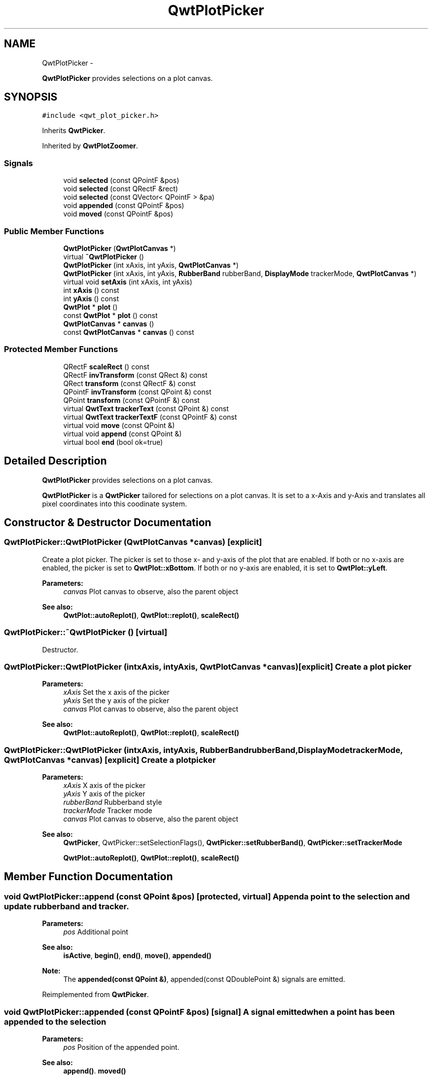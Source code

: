 .TH "QwtPlotPicker" 3 "Fri Apr 15 2011" "Version 6.0.0" "Qwt User's Guide" \" -*- nroff -*-
.ad l
.nh
.SH NAME
QwtPlotPicker \- 
.PP
\fBQwtPlotPicker\fP provides selections on a plot canvas.  

.SH SYNOPSIS
.br
.PP
.PP
\fC#include <qwt_plot_picker.h>\fP
.PP
Inherits \fBQwtPicker\fP.
.PP
Inherited by \fBQwtPlotZoomer\fP.
.SS "Signals"

.in +1c
.ti -1c
.RI "void \fBselected\fP (const QPointF &pos)"
.br
.ti -1c
.RI "void \fBselected\fP (const QRectF &rect)"
.br
.ti -1c
.RI "void \fBselected\fP (const QVector< QPointF > &pa)"
.br
.ti -1c
.RI "void \fBappended\fP (const QPointF &pos)"
.br
.ti -1c
.RI "void \fBmoved\fP (const QPointF &pos)"
.br
.in -1c
.SS "Public Member Functions"

.in +1c
.ti -1c
.RI "\fBQwtPlotPicker\fP (\fBQwtPlotCanvas\fP *)"
.br
.ti -1c
.RI "virtual \fB~QwtPlotPicker\fP ()"
.br
.ti -1c
.RI "\fBQwtPlotPicker\fP (int xAxis, int yAxis, \fBQwtPlotCanvas\fP *)"
.br
.ti -1c
.RI "\fBQwtPlotPicker\fP (int xAxis, int yAxis, \fBRubberBand\fP rubberBand, \fBDisplayMode\fP trackerMode, \fBQwtPlotCanvas\fP *)"
.br
.ti -1c
.RI "virtual void \fBsetAxis\fP (int xAxis, int yAxis)"
.br
.ti -1c
.RI "int \fBxAxis\fP () const "
.br
.ti -1c
.RI "int \fByAxis\fP () const "
.br
.ti -1c
.RI "\fBQwtPlot\fP * \fBplot\fP ()"
.br
.ti -1c
.RI "const \fBQwtPlot\fP * \fBplot\fP () const "
.br
.ti -1c
.RI "\fBQwtPlotCanvas\fP * \fBcanvas\fP ()"
.br
.ti -1c
.RI "const \fBQwtPlotCanvas\fP * \fBcanvas\fP () const "
.br
.in -1c
.SS "Protected Member Functions"

.in +1c
.ti -1c
.RI "QRectF \fBscaleRect\fP () const "
.br
.ti -1c
.RI "QRectF \fBinvTransform\fP (const QRect &) const "
.br
.ti -1c
.RI "QRect \fBtransform\fP (const QRectF &) const "
.br
.ti -1c
.RI "QPointF \fBinvTransform\fP (const QPoint &) const "
.br
.ti -1c
.RI "QPoint \fBtransform\fP (const QPointF &) const "
.br
.ti -1c
.RI "virtual \fBQwtText\fP \fBtrackerText\fP (const QPoint &) const "
.br
.ti -1c
.RI "virtual \fBQwtText\fP \fBtrackerTextF\fP (const QPointF &) const "
.br
.ti -1c
.RI "virtual void \fBmove\fP (const QPoint &)"
.br
.ti -1c
.RI "virtual void \fBappend\fP (const QPoint &)"
.br
.ti -1c
.RI "virtual bool \fBend\fP (bool ok=true)"
.br
.in -1c
.SH "Detailed Description"
.PP 
\fBQwtPlotPicker\fP provides selections on a plot canvas. 

\fBQwtPlotPicker\fP is a \fBQwtPicker\fP tailored for selections on a plot canvas. It is set to a x-Axis and y-Axis and translates all pixel coordinates into this coodinate system. 
.SH "Constructor & Destructor Documentation"
.PP 
.SS "QwtPlotPicker::QwtPlotPicker (\fBQwtPlotCanvas\fP *canvas)\fC [explicit]\fP"
.PP
Create a plot picker. The picker is set to those x- and y-axis of the plot that are enabled. If both or no x-axis are enabled, the picker is set to \fBQwtPlot::xBottom\fP. If both or no y-axis are enabled, it is set to \fBQwtPlot::yLeft\fP.
.PP
\fBParameters:\fP
.RS 4
\fIcanvas\fP Plot canvas to observe, also the parent object
.RE
.PP
\fBSee also:\fP
.RS 4
\fBQwtPlot::autoReplot()\fP, \fBQwtPlot::replot()\fP, \fBscaleRect()\fP 
.RE
.PP

.SS "QwtPlotPicker::~QwtPlotPicker ()\fC [virtual]\fP"
.PP
Destructor. 
.SS "QwtPlotPicker::QwtPlotPicker (intxAxis, intyAxis, \fBQwtPlotCanvas\fP *canvas)\fC [explicit]\fP"Create a plot picker
.PP
\fBParameters:\fP
.RS 4
\fIxAxis\fP Set the x axis of the picker 
.br
\fIyAxis\fP Set the y axis of the picker 
.br
\fIcanvas\fP Plot canvas to observe, also the parent object
.RE
.PP
\fBSee also:\fP
.RS 4
\fBQwtPlot::autoReplot()\fP, \fBQwtPlot::replot()\fP, \fBscaleRect()\fP 
.RE
.PP

.SS "QwtPlotPicker::QwtPlotPicker (intxAxis, intyAxis, \fBRubberBand\fPrubberBand, \fBDisplayMode\fPtrackerMode, \fBQwtPlotCanvas\fP *canvas)\fC [explicit]\fP"Create a plot picker
.PP
\fBParameters:\fP
.RS 4
\fIxAxis\fP X axis of the picker 
.br
\fIyAxis\fP Y axis of the picker 
.br
\fIrubberBand\fP Rubberband style 
.br
\fItrackerMode\fP Tracker mode 
.br
\fIcanvas\fP Plot canvas to observe, also the parent object
.RE
.PP
\fBSee also:\fP
.RS 4
\fBQwtPicker\fP, QwtPicker::setSelectionFlags(), \fBQwtPicker::setRubberBand()\fP, \fBQwtPicker::setTrackerMode\fP
.PP
\fBQwtPlot::autoReplot()\fP, \fBQwtPlot::replot()\fP, \fBscaleRect()\fP 
.RE
.PP

.SH "Member Function Documentation"
.PP 
.SS "void QwtPlotPicker::append (const QPoint &pos)\fC [protected, virtual]\fP"Append a point to the selection and update rubberband and tracker.
.PP
\fBParameters:\fP
.RS 4
\fIpos\fP Additional point 
.RE
.PP
\fBSee also:\fP
.RS 4
\fBisActive\fP, \fBbegin()\fP, \fBend()\fP, \fBmove()\fP, \fBappended()\fP
.RE
.PP
\fBNote:\fP
.RS 4
The \fBappended(const QPoint &)\fP, appended(const QDoublePoint &) signals are emitted. 
.RE
.PP

.PP
Reimplemented from \fBQwtPicker\fP.
.SS "void QwtPlotPicker::appended (const QPointF &pos)\fC [signal]\fP"A signal emitted when a point has been appended to the selection
.PP
\fBParameters:\fP
.RS 4
\fIpos\fP Position of the appended point. 
.RE
.PP
\fBSee also:\fP
.RS 4
\fBappend()\fP. \fBmoved()\fP 
.RE
.PP

.SS "\fBQwtPlotCanvas\fP * QwtPlotPicker::canvas ()"
.PP
Return observed plot canvas. 
.SS "const \fBQwtPlotCanvas\fP * QwtPlotPicker::canvas () const"
.PP
Return Observed plot canvas. 
.SS "bool QwtPlotPicker::end (boolok = \fCtrue\fP)\fC [protected, virtual]\fP"Close a selection setting the state to inactive.
.PP
\fBParameters:\fP
.RS 4
\fIok\fP If true, complete the selection and emit selected signals otherwise discard the selection. 
.RE
.PP
\fBReturns:\fP
.RS 4
true if the selection is accepted, false otherwise 
.RE
.PP

.PP
Reimplemented from \fBQwtPicker\fP.
.PP
Reimplemented in \fBQwtPlotZoomer\fP.
.SS "QPointF QwtPlotPicker::invTransform (const QPoint &pos) const\fC [protected]\fP"Translate a point from pixel into plot coordinates 
.PP
\fBReturns:\fP
.RS 4
Point in plot coordinates 
.RE
.PP
\fBSee also:\fP
.RS 4
\fBtransform()\fP 
.RE
.PP

.SS "QRectF QwtPlotPicker::invTransform (const QRect &rect) const\fC [protected]\fP"Translate a rectangle from pixel into plot coordinates
.PP
\fBReturns:\fP
.RS 4
Rectangle in plot coordinates 
.RE
.PP
\fBSee also:\fP
.RS 4
\fBtransform()\fP 
.RE
.PP

.SS "void QwtPlotPicker::move (const QPoint &pos)\fC [protected, virtual]\fP"Move the last point of the selection
.PP
\fBParameters:\fP
.RS 4
\fIpos\fP New position 
.RE
.PP
\fBSee also:\fP
.RS 4
\fBisActive\fP, \fBbegin()\fP, \fBend()\fP, \fBappend()\fP
.RE
.PP
\fBNote:\fP
.RS 4
The \fBmoved(const QPoint &)\fP, moved(const QDoublePoint &) signals are emitted. 
.RE
.PP

.PP
Reimplemented from \fBQwtPicker\fP.
.SS "void QwtPlotPicker::moved (const QPointF &pos)\fC [signal]\fP"A signal emitted whenever the last appended point of the selection has been moved.
.PP
\fBParameters:\fP
.RS 4
\fIpos\fP Position of the moved last point of the selection. 
.RE
.PP
\fBSee also:\fP
.RS 4
\fBmove()\fP, \fBappended()\fP 
.RE
.PP

.SS "const \fBQwtPlot\fP * QwtPlotPicker::plot () const"
.PP
Return plot widget, containing the observed plot canvas. 
.SS "\fBQwtPlot\fP * QwtPlotPicker::plot ()"
.PP
Return plot widget, containing the observed plot canvas. 
.SS "QRectF QwtPlotPicker::scaleRect () const\fC [protected]\fP"Return normalized bounding rect of the axes
.PP
\fBSee also:\fP
.RS 4
\fBQwtPlot::autoReplot()\fP, \fBQwtPlot::replot()\fP. 
.RE
.PP

.SS "void QwtPlotPicker::selected (const QPointF &pos)\fC [signal]\fP"A signal emitted in case of selectionFlags() & PointSelection. 
.PP
\fBParameters:\fP
.RS 4
\fIpos\fP Selected point 
.RE
.PP

.SS "void QwtPlotPicker::selected (const QRectF &rect)\fC [signal]\fP"A signal emitted in case of selectionFlags() & RectSelection. 
.PP
\fBParameters:\fP
.RS 4
\fIrect\fP Selected rectangle 
.RE
.PP

.SS "void QwtPlotPicker::selected (const QVector< QPointF > &pa)\fC [signal]\fP"A signal emitting the selected points, at the end of a selection.
.PP
\fBParameters:\fP
.RS 4
\fIpa\fP Selected points 
.RE
.PP

.SS "void QwtPlotPicker::setAxis (intxAxis, intyAxis)\fC [virtual]\fP"Set the x and y axes of the picker
.PP
\fBParameters:\fP
.RS 4
\fIxAxis\fP X axis 
.br
\fIyAxis\fP Y axis 
.RE
.PP

.PP
Reimplemented in \fBQwtPlotZoomer\fP.
.SS "\fBQwtText\fP QwtPlotPicker::trackerText (const QPoint &pos) const\fC [protected, virtual]\fP"Translate a pixel position into a position string
.PP
\fBParameters:\fP
.RS 4
\fIpos\fP Position in pixel coordinates 
.RE
.PP
\fBReturns:\fP
.RS 4
Position string 
.RE
.PP

.PP
Reimplemented from \fBQwtPicker\fP.
.SS "\fBQwtText\fP QwtPlotPicker::trackerTextF (const QPointF &pos) const\fC [protected, virtual]\fP"
.PP
Translate a position into a position string. In case of HLineRubberBand the label is the value of the y position, in case of VLineRubberBand the value of the x position. Otherwise the label contains x and y position separated by a ',' .
.PP
The format for the double to string conversion is '%.4f'.
.PP
\fBParameters:\fP
.RS 4
\fIpos\fP Position 
.RE
.PP
\fBReturns:\fP
.RS 4
Position string 
.RE
.PP

.SS "QRect QwtPlotPicker::transform (const QRectF &rect) const\fC [protected]\fP"Translate a rectangle from plot into pixel coordinates 
.PP
\fBReturns:\fP
.RS 4
Rectangle in pixel coordinates 
.RE
.PP
\fBSee also:\fP
.RS 4
\fBinvTransform()\fP 
.RE
.PP

.SS "QPoint QwtPlotPicker::transform (const QPointF &pos) const\fC [protected]\fP"Translate a point from plot into pixel coordinates 
.PP
\fBReturns:\fP
.RS 4
Point in pixel coordinates 
.RE
.PP
\fBSee also:\fP
.RS 4
\fBinvTransform()\fP 
.RE
.PP

.SS "int QwtPlotPicker::xAxis () const"
.PP
Return x axis. 
.SS "int QwtPlotPicker::yAxis () const"
.PP
Return y axis. 

.SH "Author"
.PP 
Generated automatically by Doxygen for Qwt User's Guide from the source code.
